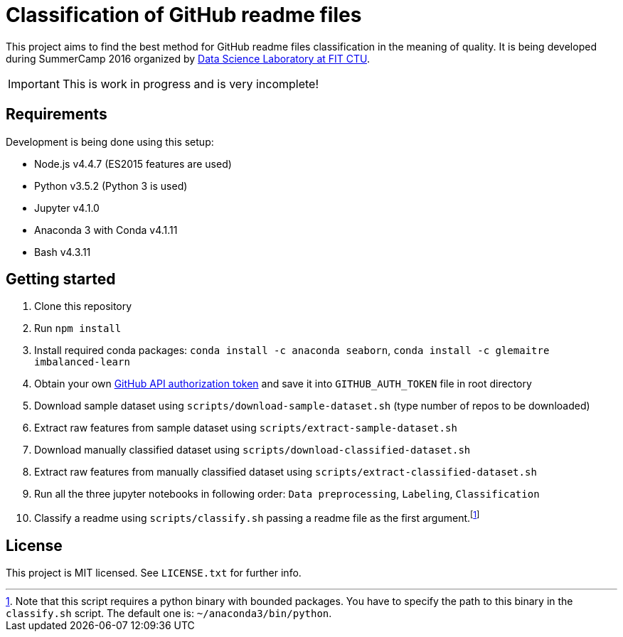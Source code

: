 = Classification of GitHub readme files

This project aims to find the best method for GitHub readme files classification in the meaning of quality. It is being developed during SummerCamp 2016 organized by http://datalab.fit.cvut.cz/[Data Science Laboratory at FIT CTU].

IMPORTANT: This is work in progress and is very incomplete!

== Requirements

Development is being done using this setup:

* Node.js v4.4.7 (ES2015 features are used)
* Python v3.5.2 (Python 3 is used)
* Jupyter v4.1.0
* Anaconda 3 with Conda v4.1.11
* Bash v4.3.11

== Getting started

. Clone this repository
. Run `npm install`
. Install required conda packages: `conda install -c anaconda seaborn`, `conda install -c glemaitre imbalanced-learn`
. Obtain your own
 https://help.github.com/articles/creating-an-access-token-for-command-line-use/[GitHub API authorization token] and save it into `GITHUB_AUTH_TOKEN` file in root directory
. Download sample dataset using `scripts/download-sample-dataset.sh` (type number of repos to be downloaded)
. Extract raw features from sample dataset using `scripts/extract-sample-dataset.sh`
. Download manually classified dataset using `scripts/download-classified-dataset.sh`
. Extract raw features from manually classified dataset using `scripts/extract-classified-dataset.sh`
. Run all the three jupyter notebooks in following order: `Data preprocessing`, `Labeling`, `Classification`
. Classify a readme using `scripts/classify.sh` passing a readme file as the first argument.footnote:[Note that this script requires a python binary with bounded packages. You have to specify the path to this binary in the `classify.sh` script. The default one is: `~/anaconda3/bin/python`.]

== License

This project is MIT licensed. See `LICENSE.txt` for further info.
